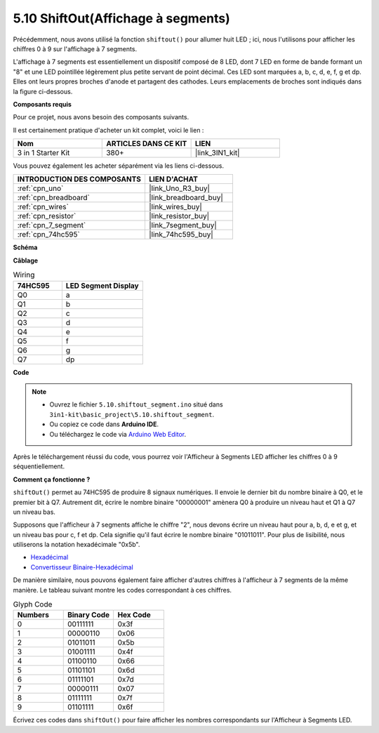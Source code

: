 .. _ar_segment:

5.10 ShiftOut(Affichage à segments)
===================================

Précédemment, nous avons utilisé la fonction ``shiftout()`` pour allumer huit LED ; ici, nous l'utilisons pour afficher les chiffres 0 à 9 sur l'affichage à 7 segments.

L'affichage à 7 segments est essentiellement un dispositif composé de 8 LED, dont 7 LED en forme de bande formant un "8" et une LED pointillée légèrement plus petite servant de point décimal. Ces LED sont marquées a, b, c, d, e, f, g et dp. Elles ont leurs propres broches d'anode et partagent des cathodes. Leurs emplacements de broches sont indiqués dans la figure ci-dessous.

.. image:: img/segment_cathode.png
    :width: 600
    :align: center

**Composants requis**

Pour ce projet, nous avons besoin des composants suivants.

Il est certainement pratique d'acheter un kit complet, voici le lien :

.. list-table::
    :widths: 20 20 20
    :header-rows: 1

    *   - Nom	
        - ARTICLES DANS CE KIT
        - LIEN
    *   - 3 in 1 Starter Kit
        - 380+
        - |link_3IN1_kit|

Vous pouvez également les acheter séparément via les liens ci-dessous.

.. list-table::
    :widths: 30 20
    :header-rows: 1

    *   - INTRODUCTION DES COMPOSANTS
        - LIEN D'ACHAT

    *   - :ref:`cpn_uno`
        - |link_Uno_R3_buy|
    *   - :ref:`cpn_breadboard`
        - |link_breadboard_buy|
    *   - :ref:`cpn_wires`
        - |link_wires_buy|
    *   - :ref:`cpn_resistor`
        - |link_resistor_buy|
    *   - :ref:`cpn_7_segment`
        - |link_7segment_buy|
    *   - :ref:`cpn_74hc595`
        - |link_74hc595_buy|

**Schéma**

.. image:: img/circuit_6.5_segment.png

**Câblage**

.. list-table:: Wiring
    :widths: 15 25
    :header-rows: 1

    *   - 74HC595
        - LED Segment Display
    *   - Q0
        - a
    *   - Q1
        - b
    *   - Q2
        - c
    *   - Q3
        - d
    *   - Q4
        - e
    *   - Q5
        - f
    *   - Q6
        - g
    *   - Q7
        - dp

.. image:: img/segment_bb.jpg
    :width: 600
    :align: center

**Code**

.. note::

    * Ouvrez le fichier ``5.10.shiftout_segment.ino`` situé dans ``3in1-kit\basic_project\5.10.shiftout_segment``.
    * Ou copiez ce code dans **Arduino IDE**.
    
    * Ou téléchargez le code via `Arduino Web Editor <https://docs.arduino.cc/cloud/web-editor/tutorials/getting-started/getting-started-web-editor>`_.


.. raw:: html
    
    <iframe src=https://create.arduino.cc/editor/sunfounder01/23b9a3ea-c648-4f33-8622-e279d94ee507/preview?embed style="height:510px;width:100%;margin:10px 0" frameborder=0></iframe>
    
Après le téléchargement réussi du code, vous pourrez voir l'Afficheur à Segments LED afficher les chiffres 0 à 9 séquentiellement.

**Comment ça fonctionne ?**

``shiftOut()`` permet au 74HC595 de produire 8 signaux numériques.
Il envoie le dernier bit du nombre binaire à Q0,
et le premier bit à Q7. Autrement dit, 
écrire le nombre binaire "00000001" amènera Q0 à produire un niveau haut et Q1 à Q7 un niveau bas.

Supposons que l'afficheur à 7 segments affiche le chiffre "2", 
nous devons écrire un niveau haut pour a, b, d, e et g, et un niveau bas pour c, f et dp.
Cela signifie qu'il faut écrire le nombre binaire "01011011".
Pour plus de lisibilité, nous utiliserons la notation hexadécimale "0x5b".

.. image:: img/7_segment2.png

* `Hexadécimal <https://en.wikipedia.org/wiki/Hexadecimal>`_

* `Convertisseur Binaire-Hexadécimal <https://www.binaryhexconverter.com/binary-to-hex-converter>`_

De manière similaire, nous pouvons également faire afficher d'autres chiffres à l'afficheur à 7 segments de la même manière.
Le tableau suivant montre les codes correspondant à ces chiffres.

.. list-table:: Glyph Code
    :widths: 20 20 20
    :header-rows: 1

    *   - Numbers	
        - Binary Code
        - Hex Code  
    *   - 0	
        - 00111111	
        - 0x3f
    *   - 1	
        - 00000110	
        - 0x06
    *   - 2	
        - 01011011	
        - 0x5b
    *   - 3	
        - 01001111	
        - 0x4f
    *   - 4	
        - 01100110	
        - 0x66
    *   - 5	
        - 01101101	
        - 0x6d
    *   - 6	
        - 01111101	
        - 0x7d
    *   - 7	
        - 00000111	
        - 0x07
    *   - 8	
        - 01111111	
        - 0x7f
    *   - 9	
        - 01101111	
        - 0x6f

Écrivez ces codes dans ``shiftOut()`` pour faire afficher les nombres correspondants sur l'Afficheur à Segments LED.
